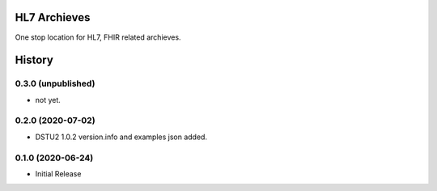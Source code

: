 HL7 Archieves
=============


One stop location for HL7, FHIR related archieves.





History
=======

0.3.0 (unpublished)
------------------

- not yet.


0.2.0 (2020-07-02)
------------------

- DSTU2 1.0.2 version.info and examples json added.


0.1.0 (2020-06-24)
------------------

- Initial Release